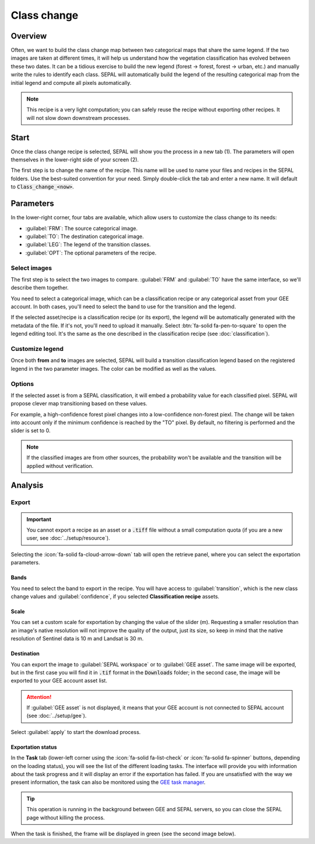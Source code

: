 Class change
============

Overview
--------

Often, we want to build the class change map between two categorical maps that share the same legend. If the two images are taken at different times, it will help us understand how the vegetation classification has evolved between these two dates. It can be a tidious exercise to build the new legend (forest -> forest, forest -> urban, etc.) and manually write the rules to identify each class. SEPAL will automatically build the legend of the resulting categorical map from the initial legend and compute all pixels automatically.

.. note::

    This recipe is a very light computation; you can safely reuse the recipe without exporting other recipes. It will not slow down downstream processes.

Start
-----

Once the class change recipe is selected, SEPAL will show you the process in a new tab (1). The parameters will open themselves in the lower-right side of your screen (2).

.. thumbnail:: ../_images/cookbook/class_change/landing.png
    :group: recipe_class_change
    :title: The landing page of the class change recipe.

The first step is to change the name of the recipe. This name will be used to name your files and recipes in the SEPAL folders. Use the best-suited convention for your need. Simply double-click the tab and enter a new name. It will default to :code:`Class_change_<now>`.

.. thumbnail:: ../_images/cookbook/class_change/default_title.png
    :title: Class change default title
    :width: 49%

.. thumbnail:: ../_images/cookbook/class_change/title.png
    :title: Class change modified title
    :width: 49%

Parameters
----------

In the lower-right corner, four tabs are available, which allow users to customize the class change to its needs:

-   :guilabel:`FRM`: The source categorical image.
-   :guilabel:`TO`: The destination categorical image.
-   :guilabel:`LEG`: The legend of the transition classes.
-   :guilabel:`OPT`: The optional parameters of the recipe.

.. thumbnail:: ../_images/cookbook/class_change/parameters.png
    :group: recipe_class_change
    :title: The 4 tabs to set up SEPAL class change recipe


Select images
^^^^^^^^^^^^^

The first step is to select the two images to compare. :guilabel:`FRM` and :guilabel:`TO` have the same interface, so we'll describe them together.

You need to select a categorical image, which can be a classification recipe or any categorical asset from your GEE account. In both cases, you'll need to select the band to use for the transition and the legend.

If the selected asset/recipe is a classification recipe (or its export), the legend will be automatically generated with the metadata of the file. If it's not, you'll need to upload it manually. Select :btn:`fa-solid fa-pen-to-square` to open the legend editing tool. It's the same as the one described in the classification recipe (see :doc:`classification`).

.. thumbnail:: ../_images/cookbook/class_change/from.png
    :group: recipe_class_change
    :width: 49%
    :title: The "from" image selection (in this example, a classification recipe forest/non-forest for the year 2020).

.. thumbnail:: ../_images/cookbook/class_change/to.png
    :group: recipe_class_change
    :width: 49%
    :title: The "to" image selection (in this example, a classification recipe forest/non-forest for the year 2021).

Customize legend
^^^^^^^^^^^^^^^^

Once both **from** and **to** images are selected, SEPAL will build a transition classification legend based on the registered legend in the two parameter images. The color can be modified as well as the values.

.. thumbnail:: ../_images/cookbook/class_change/legend.png
    :group: recipe_class_change
    :title: The generated transition legend from an FNF to another FNF classification (the color has been modified).

.. thumbnail:: ../_images/cookbook/class_change/results.png
    :group: recipe_class_change
    :title: The resulting image with the transition class from 2021 to 2022.

Options
^^^^^^^

If the selected asset is from a SEPAL classification, it will embed a probability value for each classified pixel. SEPAL will propose clever map transitioning based on these values.

For example, a high-confidence forest pixel changes into a low-confidence non-forest piexl. The change will be taken into account only if the minimum confidence is reached by the "TO" pixel. By default, no filtering is performed and the slider is set to 0.

.. note::

    If the classified images are from other sources, the probability won't be available and the transition will be applied without verification.

.. thumbnail:: ../_images/cookbook/class_change/option.png
    :group: recipe_class_change
    :title: The confidence option of the transition evaluation

Analysis
--------

Export
^^^^^^

.. important::

    You cannot export a recipe as an asset or a :code:`.tiff` file without a small computation quota (if you are a new user, see :doc:`../setup/resource`).

Selecting the :icon:`fa-solid fa-cloud-arrow-down` tab will open the retrieve panel, where you can select the exportation parameters.

.. thumbnail:: ../_images/cookbook/class_change/export.png
    :title: the last panel of the class change recipe: the exportation
    :group: recipe_class_change


Bands
"""""

You need to select the band to export in the recipe. You will have access to :guilabel:`transition`, which is the new class change values and :guilabel:`confidence`, if you selected **Classification recipe** assets.

Scale
"""""

You can set a custom scale for exportation by changing the value of the slider (m). Requesting a smaller resolution than an image's native resolution will not improve the quality of the output, just its size, so keep in mind that the native resolution of Sentinel data is 10 m and Landsat is 30 m.

Destination
"""""""""""

You can export the image to :guilabel:`SEPAL workspace` or to :guilabel:`GEE asset`. The same image will be exported, but in the first case you will find it in :code:`.tif` format in the :code:`Downloads` folder; in the second case, the image will be exported to your GEE account asset list.

.. attention::

    If :guilabel:`GEE asset` is not displayed, it means that your GEE account is not connected to SEPAL account (see :doc:`../setup/gee`).

Select :guilabel:`apply` to start the download process.

Exportation status
""""""""""""""""""

In the **Task** tab (lower-left corner using the :icon:`fa-solid fa-list-check` or :icon:`fa-solid fa-spinner` buttons, depending on the loading status), you will see the list of the different loading tasks. The interface will provide you with information about the task progress and it will display an error if the exportation has failed. If you are unsatisfied with the way we present information, the task can also be monitored using the `GEE task manager <https://code.earthengine.google.com/tasks>`__.

.. tip::

    This operation is running in the background between GEE and SEPAL servers, so you can close the SEPAL page without killing the process.

When the task is finished, the frame will be displayed in green (see the second image below).

.. thumbnail:: ../_images/cookbook/class_change/download.png
    :width: 49%
    :title: Evolution of the downloading process of the recipe displayed in the task manager of SEPAL.
    :group: recipe_class_change

.. thumbnail:: ../_images/cookbook/class_change/download_complete.png
    :width: 49%
    :title: Completed downloading process of the recipe displayed in the task manager of SEPAL.
    :group: recipe_class_change

